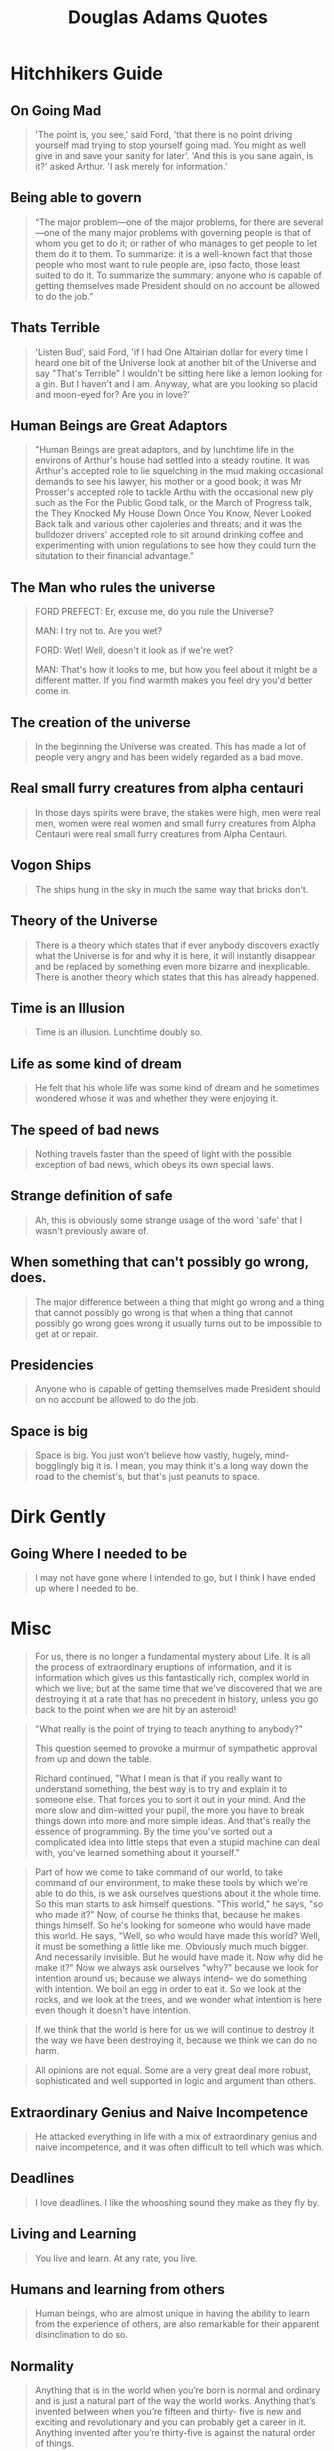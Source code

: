 #+TITLE: Douglas Adams Quotes

* Hitchhikers Guide

** On Going Mad
#+begin_quote
'The point is, you see,' said Ford, 'that there is no point driving yourself mad trying to stop
yourself going mad. You might as well give in and save your sanity for later'.
'And this is you sane again, is it?' asked Arthur. 'I ask merely for information.'
#+end_quote

** Being able to govern
#+begin_quote
“The major problem—one of the major problems, for there are several—one of the many major problems with governing people is that of whom you get to do it; or rather of who manages to get people to let them do it to them.
To summarize: it is a well-known fact that those people who most want to rule people are, ipso facto, those least suited to do it.
To summarize the summary: anyone who is capable of getting themselves made President should on no account be allowed to do the job.”
#+end_quote

** Thats Terrible
#+begin_quote
'Listen Bud', said Ford, 'if I had One Altairian dollar for every time I heard one bit of the
Universe look at another bit of the Universe and say "That's Terrible" I wouldn't be sitting here
like a lemon looking for a gin. But I haven't and I am. Anyway, what are you looking so placid
and moon-eyed for? Are you in love?'
#+end_quote

** Human Beings are Great Adaptors
#+begin_quote
"Human Beings are great adaptors, and by lunchtime life in the environs of
Arthur's house had settled into a steady routine. It was Arthur's accepted role
to lie squelching in the mud making occasional demands to see his lawyer, his
mother or a good book; it was Mr Prosser's accepted role to tackle Arthu with
the occasional new ply such as the For the Public Good talk, or the March of
Progress talk, the They Knocked My House Down Once You Know, Never Looked Back
talk and various other cajoleries and threats; and it was the bulldozer drivers'
accepted role to sit around drinking coffee and experimenting with union
regulations to see how they could turn the situtation to their financial
advantage."
#+end_quote

** The Man who rules the universe
#+begin_quote
FORD PREFECT:    Er, excuse me, do you rule the Universe?

MAN:     I try not to. Are you wet?

FORD:    Wet! Well, doesn't it look as if we're wet?

MAN:    That's how it looks to me, but how you feel about it might be a different matter. If you find warmth makes you feel dry you'd better come in.
#+end_quote

** The creation of the universe
#+begin_quote
In the beginning the Universe was created. This has made a lot of people very
angry and has been widely regarded as a bad move.
#+end_quote

** Real small furry creatures from alpha centauri
#+begin_quote
In those days spirits were brave, the stakes were high, men were real men, women
were real women and small furry creatures from Alpha Centauri were real small
furry creatures from Alpha Centauri.
#+end_quote

** Vogon Ships
#+begin_quote
The ships hung in the sky in much the same way that bricks don't.
#+end_quote

** Theory of the Universe
#+begin_quote
There is a theory which states that if ever anybody discovers exactly what the
Universe is for and why it is here, it will instantly disappear and be replaced
by something even more bizarre and inexplicable. There is another theory which
states that this has already happened.
#+end_quote

** Time is an Illusion
#+begin_quote
Time is an illusion. Lunchtime doubly so.
#+end_quote

** Life as some kind of dream
#+begin_quote
He felt that his whole life was some kind of dream and he sometimes wondered
whose it was and whether they were enjoying it.
#+end_quote

** The speed of bad news
#+begin_quote
Nothing travels faster than the speed of light with the possible exception of
bad news, which obeys its own special laws.
#+end_quote

** Strange definition of safe
#+begin_quote
Ah, this is obviously some strange usage of the word 'safe' that I wasn't
previously aware of.
#+end_quote

** When something that can't possibly go wrong, does.
#+begin_quote
The major difference between a thing that might go wrong and a thing that cannot
possibly go wrong is that when a thing that cannot possibly go wrong goes wrong
it usually turns out to be impossible to get at or repair.
#+end_quote

** Presidencies
#+begin_quote
Anyone who is capable of getting themselves made President should on no account
be allowed to do the job.
#+end_quote

** Space is big
#+begin_quote
Space is big. You just won't believe how vastly, hugely, mind- bogglingly big it
is. I mean, you may think it's a long way down the road to the chemist's, but
that's just peanuts to space.
#+end_quote

* Dirk Gently

** Going Where I needed to be
#+begin_quote
I may not have gone where I intended to go, but I think I have ended up where I needed to be.
#+end_quote

* Misc
#+begin_quote
For us, there is no longer a fundamental mystery about Life. It is all the
process of extraordinary eruptions of information, and it is information which
gives us this fantastically rich, complex world in which we live; but at the
same time that we've discovered that we are destroying it at a rate that has no
precedent in history, unless you go back to the point when we are hit by an
asteroid!
#+end_quote

#+begin_quote :source Dirk Gently
"What really is the point of trying to teach anything to anybody?"

This question seemed to provoke a murmur of sympathetic approval from up and
down the table.

Richard continued,
"What I mean is that if you really want to understand something, the best way is to try and explain it to someone else.
That forces you to sort it out in your mind. And the more slow and dim-witted your pupil,
the more you have to break things down into more and more simple ideas.
And that's really the essence of programming.
By the time you've sorted out a complicated idea into little steps that even a stupid machine can deal with, you've learned something about it yourself."
#+end_quote

#+begin_quote
Part of how we come to take command of our world, to take command of our
environment, to make these tools by which we're able to do this, is we ask
ourselves questions about it the whole time. So this man starts to ask himself
questions. "This world," he says, "so who made it?" Now, of course he thinks
that, because he makes things himself. So he's looking for someone who would
have made this world. He says, "Well, so who would have made this world? Well,
it must be something a little like me. Obviously much much bigger. And
necessarily invisible. But he would have made it. Now why did he make it?" Now
we always ask ourselves "why?" because we look for intention around us; because
we always intend– we do something with intention. We boil an egg in order to eat
it. So we look at the rocks, and we look at the trees, and we wonder what
intention is here even though it doesn't have intention.
#+end_quote

#+begin_quote
If we think that the world is here for us we will continue to destroy it the way we have been destroying it, because we think we can do no harm.
#+end_quote

#+begin_quote
All opinions are not equal. Some are a very great deal more robust, sophisticated and well supported in logic and argument than others.
#+end_quote

** Extraordinary Genius and Naive Incompetence
#+begin_quote
He attacked everything in life with a mix of extraordinary genius and naive
incompetence, and it was often difficult to tell which was which.
#+end_quote

** Deadlines
#+begin_quote
I love deadlines. I like the whooshing sound they make as they fly by.
#+end_quote

** Living and Learning
#+begin_quote
You live and learn. At any rate, you live.
#+end_quote

** Humans and learning from others
#+begin_quote
Human beings, who are almost unique in having the ability to learn from the
experience of others, are also remarkable for their apparent disinclination to
do so.
#+end_quote

** Normality
#+begin_quote
Anything that is in the world when you’re born is normal and ordinary and is
just a natural part of the way the world works. Anything that’s invented between
when you’re fifteen and thirty- five is new and exciting and revolutionary and
you can probably get a career in it. Anything invented after you’re thirty-five
is against the natural order of things.
#+end_quote

** Pretty Smart
#+begin_quote
Even he, to whom most things that most people would think were pretty smart were
pretty dumb, thought it was pretty smart.
#+end_quote
** Scientific Method
#+begin_quote
"See first, think later, then test. But always see first. Or, you will only see what you were expecting. Most scientists forget that."
#+end_quote
